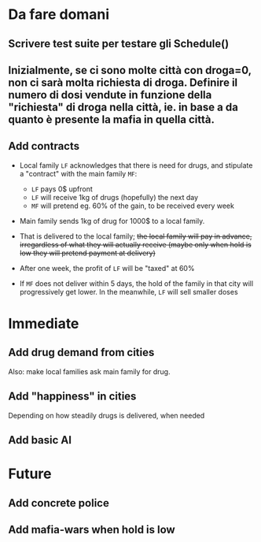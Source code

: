 * Da fare domani

** Scrivere test suite per testare gli Schedule()

** Inizialmente, se ci sono molte città con droga=0, non ci sarà molta richiesta di droga. Definire il numero di dosi vendute in funzione della "richiesta" di droga nella città, ie. in base a da quanto è presente la mafia in quella città.


** Add contracts

- Local family =LF= acknowledges that there is need for drugs, and stipulate a "contract" with the main family =MF=:
  
  - =LF= pays 0$ upfront
  - =LF= will receive 1kg of drugs (hopefully) the next day
  - =MF= will pretend eg. 60% of the gain, to be received every week 
    
- Main family sends 1kg of drug for 1000$ to a local family. 
- That is delivered to the local family; +the local family will pay in advance, irregardless of what they will actually receive (maybe only when hold is low they will pretend payment at delivery)+
- After one week, the profit of =LF= will be "taxed" at 60%
- If =MF= does not deliver within 5 days, the hold of the family in that city will progressively get lower. In the meanwhile, =LF= will sell smaller doses
  

* Immediate

** Add drug demand from cities

Also: make local families ask main family for drug.

** Add "happiness" in cities
Depending on how steadily drugs is delivered, when needed


** Add basic AI

* Future

** Add concrete police

** Add mafia-wars when hold is low

